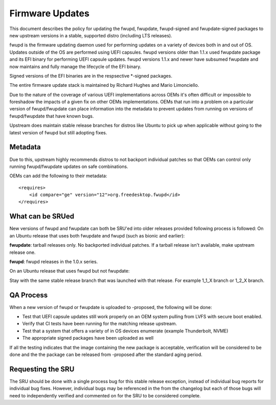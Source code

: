 .. _reference-exception-firmware-updates:

Firmware Updates
================

This document describes the policy for updating the fwupd, fwupdate,
fwupd-signed and fwupdate-signed packages to new upstream versions in a
stable, supported distro (including LTS releases).

fwupd is the firmware updating daemon used for performing updates on a
variety of devices both in and out of OS. Updates outside of the OS are
performed using UEFI capsules. fwupd versions older than 1.1.x used
fwupdate package and its EFI binary for performing UEFI capsule updates.
fwupd versions 1.1.x and newer have subsumed fwupdate and now maintains
and fully manage the lifecycle of the EFI binary.

Signed versions of the EFI binaries are in the respsective \*-signed
packages.

The entire firmware update stack is maintained by Richard Hughes and
Mario Limonciello.

Due to the nature of the coverage of various UEFI implementations across
OEMs it's often difficult or impossible to foreshadow the impacts of a
given fix on other OEMs implementations. OEMs that run into a problem on
a particular version of fwupd/fwupdate can place information into the
metadata to prevent updates from running on versions of fwupd/fwupdate
that have known bugs.

Upstream does maintain stable release branches for distros like Ubuntu
to pick up when applicable without going to the latest version of fwupd
but still adopting fixes.

Metadata
--------

Due to this, upstream highly recommends distros to not backport
individual patches so that OEMs can control only running fwupd/fwupdate
updates on safe combinations.

OEMs can add the following to their metadata:

::

    <requires>
        <id compare="ge" version="12">org.freedesktop.fwupd</id>
    </requires>


.. _what_can_be_srued:

What can be SRUed
-----------------

New versions of fwupd and fwupdate can both be SRU'ed into older
releases provided following process is followed: On an Ubuntu release
that uses both fwupdate and fwupd (such as bionic and earlier):

**fwupdate**: tarball releases only. No backported individual patches.
If a tarball release isn't available, make upstream release one.

**fwupd**: fwupd releases in the 1.0.x series.

On an Ubuntu release that uses fwupd but not fwupdate:

Stay with the same stable release branch that was launched with that
release. For example 1_1_X branch or 1_2_X branch.


QA Process
----------

When a new version of fwupd or fwupdate is uploaded to -proposed, the
following will be done:

-  Test that UEFI capsule updates still work properly on an OEM system
   pulling from LVFS with secure boot enabled.
-  Verify that CI tests have been running for the matching release
   upstream.
-  Test that a system that offers a variety of in OS devices enumerate
   (example Thunderbolt, NVME)
-  The appropriate signed packages have been uploaded as well

If all the testing indicates that the image containing the new package
is acceptable, verification will be considered to be done and the the
package can be released from -proposed after the standard aging period.


Requesting the SRU
------------------

The SRU should be done with a single process bug for this stable release
exception, instead of individual bug reports for individual bug fixes.
However, individual bugs may be referenced in the from the changelog but
each of those bugs will need to independently verified and commented on
for the SRU to be considered complete.
